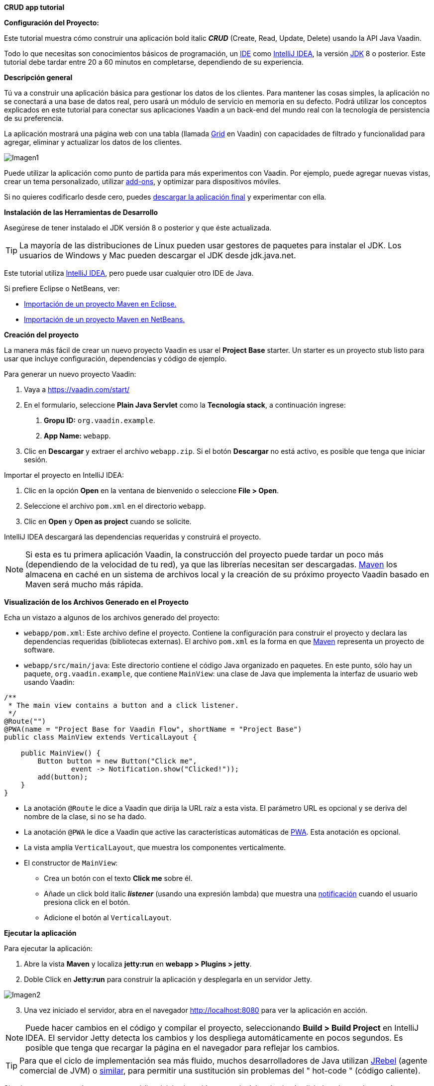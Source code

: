 *CRUD app tutorial*

*Configuración del Proyecto:*

Este tutorial muestra cómo construir una aplicación bold italic *_CRUD_* (Create, Read, Update, Delete) usando la API Java Vaadin.

Todo lo que necesitas son conocimientos básicos de programación, un link:https://en.wikipedia.org/wiki/Integrated_development_environment[IDE] como link:https://en.wikipedia.org/wiki/IntelliJ_IDEA[IntelliJ IDEA], la versión link:https://jdk.java.net/[JDK] 8 o posterior. Este tutorial debe tardar entre 20 a 60 minutos en completarse, dependiendo de su experiencia.

*Descripción general*

Tú va a construir una aplicación básica para gestionar los datos de los clientes. Para mantener las cosas simples, la aplicación no se conectará a una base de datos real, pero usará un módulo de servicio en memoria en su defecto. Podrá utilizar los conceptos explicados en este tutorial para conectar sus aplicaciones Vaadin a un back-end del mundo real con la tecnología de persistencia de su preferencia.

La aplicación mostrará una página web con una tabla (llamada link:https://vaadin.com/components/vaadin-grid[Grid] en Vaadin) con capacidades de filtrado y funcionalidad para agregar, eliminar y actualizar los datos de los clientes.

:imagesdir: ./images/

image::Imagen1.png[Imagen1]

Puede utilizar la aplicación como punto de partida para más experimentos con Vaadin. Por ejemplo, puede agregar nuevas vistas, crear un tema personalizado, utilizar link:https://vaadin.com/directory/[add-ons], y optimizar para dispositivos móviles.

Si no quieres codificarlo desde cero, puedes link:https://github.com/vaadin/tutorial/tree/vaadin10+[descargar la aplicación final] y experimentar con ella.

*Instalación de las Herramientas de Desarrollo*

Asegúrese de tener instalado el JDK versión 8 o posterior y que éste actualizada.

TIP: La mayoría de las distribuciones de Linux pueden usar gestores de paquetes para instalar el JDK. Los usuarios de Windows y Mac pueden descargar el JDK desde jdk.java.net.

Este tutorial utiliza link:https://www.jetbrains.com/idea/[IntelliJ IDEA], pero puede usar cualquier otro IDE de Java.

Si prefiere Eclipse o NetBeans, ver:

•	link:https://vaadin.com/learn/tutorials/import-maven-project-eclipse[Importación de un proyecto Maven en Eclipse.]

•	link:https://vaadin.com/learn/tutorials/import-maven-project-netbeans[Importación de un proyecto Maven en NetBeans.]

*Creación del proyecto*

La manera más fácil de crear un nuevo proyecto Vaadin es usar el *Project Base* starter.
Un starter es un proyecto stub listo para usar que incluye configuración, dependencias y código de ejemplo.

Para generar un nuevo proyecto Vaadin:

. Vaya a https://vaadin.com/start/

. En el formulario, seleccione *Plain Java Servlet* como la *Tecnología stack*, a continuación ingrese:
[arabic, start=1]
.. *Gropu ID:* `org.vaadin.example`.
.. *App Name:* `webapp`.

. Clic en *Descargar* y extraer el archivo `webapp.zip`. Si el botón *Descargar* no está activo, es posible que tenga que iniciar sesión.

Importar el proyecto en IntelliJ IDEA:

. Clic en la opción *Open* en la ventana de bienvenido o seleccione *File > Open*.

. Seleccione el archivo `pom.xml` en el directorio `webapp`.

. Clic en *Open* y *Open as project* cuando se solicite.

IntelliJ IDEA descargará las dependencias requeridas y construirá el proyecto.

NOTE: Si esta es tu primera aplicación Vaadin, la construcción del proyecto puede tardar un poco más (dependiendo de la velocidad de tu red), ya que las librerías necesitan ser descargadas. link:https://vaadin.com/learn/tutorials/learning-maven-concepts[Maven] los almacena en caché en un sistema de archivos local y la creación de su próximo proyecto Vaadin basado en Maven será mucho más rápida.

*Visualización de los Archivos Generado en el Proyecto* 

Echa un vistazo a algunos de los archivos generado del proyecto:

*	`webapp/pom.xml`: Este archivo define el proyecto. Contiene la configuración para construir el proyecto y declara las dependencias requeridas (bibliotecas externas). El archivo `pom.xml` es la forma en que link:https://vaadin.com/learn/tutorials/learning-maven-concepts[Maven] representa un proyecto de software.

* `webapp/src/main/java`: Este directorio contiene el código Java organizado en paquetes. En este punto, sólo hay un paquete, `org.vaadin.example`, que contiene `MainView`: una clase de Java que implementa la interfaz de usuario web usando Vaadin:

[source,java]
----
/**
 * The main view contains a button and a click listener.
 */
@Route("")
@PWA(name = "Project Base for Vaadin Flow", shortName = "Project Base")
public class MainView extends VerticalLayout {

    public MainView() {
        Button button = new Button("Click me",
                event -> Notification.show("Clicked!"));
        add(button);
    }
}
----


* La anotación `@Route` le dice a Vaadin que dirija la URL raíz a esta vista. El parámetro URL es opcional y se deriva del nombre de la clase, si no se ha dado.

* La anotación `@PWA` le dice a Vaadin que active las características automáticas de link:https://vaadin.com/pwa[PWA]. Esta anotación es opcional.

* La vista amplía `VerticalLayout`, que muestra los componentes verticalmente.

*	El constructor de `MainView`:

** Crea un botón con el texto *Click me* sobre él.
** Añade un click bold italic *_listener_* (usando una expresión lambda) que muestra una link:https://vaadin.com/components/vaadin-notification[notificación] cuando el usuario presiona click en el botón.
** Adicione el botón al `VerticalLayout`.

*Ejecutar la aplicación*

Para ejecutar la aplicación:

. Abre la vista *Maven* y localiza *jetty:run* en *webapp > Plugins > jetty*.

. Doble Click en *Jetty:run* para construir la aplicación y desplegarla en un servidor Jetty.

:imagesdir: ./images/

image::Imagen2.png[Imagen2]

[start=3]
. Una vez iniciado el servidor, abra en el navegador http://localhost:8080 para ver la aplicación en acción.

NOTE: Puede hacer cambios en el código y compilar el proyecto, seleccionando *Build > Build Project* en IntelliJ IDEA. El servidor Jetty detecta los cambios y los despliega automáticamente en pocos segundos. Es posible que tenga que recargar la página en el navegador para reflejar los cambios.

TIP: Para que el ciclo de implementación sea más fluido, muchos desarrolladores de Java utilizan link:https://www.jrebel.com/products/jrebel[JRebel] (agente comercial de JVM) o link:https://vaadin.com/blog/developing-without-server-restarts[similar], para permitir una sustitución sin problemas del " hot-code " (código caliente).

Si quieres usar puntos de ruptura en tu código, inicia el servidor en modo debug haciendo click derecho en el mouse *jetty:run* y seleccionando *Debug ‘webapp[Jetty:run]’*.

*Listando Entidades en un Grid - Tutorial  de Vaadin CRUD parte 2*

Esta parte del tutorial muestra cómo visualizar los datos en un link:https://vaadin.com/components/vaadin-grid[componente Grid].

*Agregar los objetos de dominio*

Antes de entrar en el desarrollo web real con Vaadin, necesitamos añadir los objetos de dominio necesarios y un back end simulado.

Copia o descarga las siguientes tres clases de Java de GitHub y agrégalas a tu proyecto:

* link:https://raw.githubusercontent.com/vaadin/tutorial/vaadin10%2B/src/main/java/com/vaadin/example/CustomerStatus.java[CustomerStatus.java]: Este es un tipo de enumeración simple.

* link:https://raw.githubusercontent.com/vaadin/tutorial/vaadin10%2B/src/main/java/com/vaadin/example/Customer.java[Customer.java]: Este es el objeto de dominio principal, un Java bean básico que encapsula los datos de un Customer.

* link:https://raw.githubusercontent.com/vaadin/tutorial/vaadin10%2B/src/main/java/com/vaadin/example/CustomerService.java[CustomerService.java]: Esta es una clase de servicio simple que puede usar para obtener y guardar instancias de `Customer`. Piensa en esta clase como el punto de entrada a una base de datos ficticia.

TIP: Una forma rápida de copiar clases en IntelliJ IDEA es usar el clipboard. En el navegador, seleccione el contenido del archivo y elija *Edit > Copy*. En IntelliJ IDEA, haga clic con el botón derecho en `org.vaadin.example` en la vista *Project* y seleccione *Paste*. IntelliJ IDEA es lo suficientemente inteligente como para crear automáticamente un archivo Java con el nombre adecuado.

NOTE: La implementación actual de estas clases no es relevante para este tutorial, pero siéntase libre de explorarlas. En una aplicación del mundo real, lo más probable es que tenga algo similar, pero implementado con JPA, y EJB o Spring-managed beans, por ejemplo.

*Visualización de datos en un Grid*

Al crear interfaces de usuario para aplicaciones centradas en datos, frecuentemente se inicializa por listar los datos desde un back-end. Vaadin ofrece varios link:https://vaadin.com/components[componentes] y formas de hacerlo. Este tutorial utiliza el componente `Grid` para presentar los datos en una tabla. Los datos proceden del back end ficticio que se agregó en la sección anterior.

Para mostrar los datos en un componente `Grid`:

. En la clase `MainView`, adicione una referencia a la clase `CustomerService` e introduzca una variable de instancia del tipo `Grid` como se indica a continuación:

[source, java]
----
...
public class MainView extends VerticalLayout {

    private CustomerService service = CustomerService.getInstance();
    private Grid<Customer> grid = new Grid<>(Customer.class);

    public MainView() {
        ...
    }
}
----

TIP: Puede corregir los errores de compilación mostrados en rojo utilizando el acceso directo [Alt+Enter] (Windows) u [Opción+Enter] (Mac). Posicione el cursor justo después del error en rojo (por ejemplo, `Grid`) y, a continuación, utilice el acceso directo. Asegúrese de elegir la clase correcta del paquete `org.vaadin`.

[start=2]
. El componente `Grid` utiliza columnas y filas para visualizar los datos. Configure las columnas reemplazando el constructor de la clase `MainView` por:

[source, java]
----
...
    public MainView() {
        grid.setColumns("firstName", "lastName", "status");

        add(grid);

        setSizeFull();
    }
...
----

[start=1]
. `setColumns` configura el `Grid` para que muestre las propiedades `firstName`, `lastName` y `status` de la clase `Customer`.

. `add(grid)` agrega el `Grid` al `VerticalLayout`.

. `setSizeFull` establece la altura y el ancho del `VerticalLayout` al 100% para que utilice todo el espacio disponible en el navegador.

TIP: Como alternativa, puede utilizar el método `addColumn(ValueProvider)` para adicionar columnas de una manera segura para el tipo. Por ejemplo, para añadir una columna para la propiedad `firstName`, llamar a `grid.addColumn(Customer::getFirstName)`.

[start=3]
. En este punto, las columnas de `Grid` están listas, pero aún no hay filas. Para añadir líneas, utilice el método `setItems(Customer...)`. Puesto que más adelante en el tutorial necesitará refrescar las filas, tiene sentido crear un método para esto ahora. Cree un nuevo método `updateList()` y llámelo desde el constructor de la siguiente manera:

[source, java]
----
...
    public MainView() {
        ...

        updateList();
    }

    public void updateList() {
        grid.setItems(service.findAll());
    }
...
----

[start=4]
. Compila el proyecto, seleccionando *Build > Build Project* en IntelliJ IDEA, y actualiza tu navegador para ver los cambios.

:imagesdir: ./images/

image::Imagen3.png[Imagen3]
 

*Filtrando Entidades en un Grid - Tutorial de Vaadin CRUD parte 3*

*Filtrando Entidades en un Grid*

La mayoría de las aplicaciones necesitan algún tipo de búsqueda o funcionalidad de filtrado y su implementación es un buen ejercicio para aprender Vaadin.

Esta parte del tutorial muestra cómo incluir la funcionalidad de filtrado en la lista de customers creada en el paso anterior. Para implementar el filtro, agregue un campo de texto sobre el Grid y agregue un botón para borrar la entrada.

:imagesdir: ./images/

image::Imagen4.png[Imagen4]

*Adicionar un componente de TextField*

Para adicionar un componente `TextField`:

. En la clase `MainView`, introduzca una variable de instancia del tipo `TextField` de la siguiente manera:

[source, java]
----
...
public class MainView extends VerticalLayout {

    ...
    private TextField filterText = new TextField();

    ...
}
----
[start=2]
.	Configure el campo de texto para que muestre un placeholder y un botón borrar, agregando el siguiente código al inicio del constructor:

[source, java]
----
public MainView() {

    filterText.setPlaceholder("Filter by name...");
    filterText.setClearButtonVisible(true);

    ...
}
----
[arabic,start=1]
..	`setPlaceholder` muestra la cadena dada en el campo. Cuando el usuario comienza a escribir, el placeholder se elimina automáticamente.

..	`setClearButtonVisible` añade un botón de borrar (X) que se muestra en el lado derecho del campo de texto.

[start=3]
.	Cambie la línea de código `add(grid)` para incluir el componente `filterText` de la siguiente manera:

[source, java]
----
add(filterText, grid);
----

*Filtrar los datos*

Para hacer que el filtro sea funcional:

.	Agregue el siguiente código justo después de la configuración de filterText: 
[source, java]
----
public MainView() {

    ...
    filterText.setValueChangeMode(ValueChangeMode.EAGER);
    filterText.addValueChangeListener(e -> updateList());

    ...
}
----

. `ValueChangeMode.EAGER` asegura que los eventos de cambio se activen link:https://vaadin.com/api/platform/14.1.2/com/vaadin/flow/data/value/ValueChangeMode.html[inmediatamente] cuando el usuario escribe.
. `addValueChangeListener` agrega un receptor de cambio de valor que reacciona a los cambios en el valor del campo de texto.

[start=2]
.	El receptor de cambio de valor llama al método `updateList()` que aún no usa el valor en el filtro. Para configurarlo que utilice este valor, cambie la línea en el método `updateList()` para enviar el valor a la llamada de servicio (backend):

[source, java]
----
public void updateList() {
    grid.setItems(service.findAll(filterText.getValue()));
}
----

. `filterText.getValue()` retorna la cadena actual en el campo de texto.

[start=3]
.	Compila el proyecto seleccionando *Build > Build Project* en IntelliJ IDEA, y actualiza tu navegador para ver los cambios. Compruebe que el filtro funciona como se espera.

Para referencia, aquí está la implementación completa de la clase `MainLayout` en este punto:

[source, java]
----
@Route("")
@PWA(name = "Project Base for Vaadin Flow", shortName = "Project Base")
public class MainView extends VerticalLayout {

    private CustomerService service = CustomerService.getInstance();
    private Grid<Customer> grid = new Grid<>(Customer.class);
    private TextField filterText = new TextField();

    public MainView() {
        filterText.setPlaceholder("Filter by name...");
        filterText.setClearButtonVisible(true);
        filterText.setValueChangeMode(ValueChangeMode.EAGER);
        filterText.addValueChangeListener(e -> updateList());

        grid.setColumns("firstName", "lastName", "status");

        add(filterText, grid);

        setSizeFull();

        updateList();
    }

    public void updateList() {
        grid.setItems(service.findAll(filterText.getValue()));
    }

}
----

*Formularios y data binding – Tutorial de Vaadin CRUD parte 4*

*Formularios y data binding*

Esta parte del tutorial muestra cómo implementar un formulario reutilizable para editar datos.

:imagesdir: ./images/

image::Imagen5.png[Imagen5]

Hasta ahora, toda la codificación de la interfaz ha sido en una clase, `MainView`. Sin embargo, también puede utilizar la composición orientada a objetos para crear componentes de interfaz de usuario reutilizables con Vaadin. Un formulario de customer es un candidato perfecto para demostrar cómo implementar y utilizar un componente de interfaz de usuario reutilizable.

*Adición de botones y campos de entrada*

.	Comience por crear una nueva clase en IntelliJ IDEA:

[start=1]
.	Clic derecho en el paquete *org.vaadin.example* y seleccione *New > Java Class*.

. En el campo *Name*, escriba `CustomerForm` y de click en *OK*.

[start=2]
. Para hacer de esta clase un componente de interfaz de usuario de Vaadin, necesita extender un componente existente. Extienda el componente `FormLayout` como se indica a continuación:

[source, java]
----
public class CustomerForm extends FormLayout {
}
----

[start=3]
.	El formulario necesita un campo de entrada para editar cada propiedad en la clase `Customer`. Vaadin proporciona diferentes link:https://vaadin.com/components[tipos de campos] para editar diferentes tipos de valores. Utilizamos los componentes `TextField`, `ComboBox` y `DatePicker`. Defina las siguientes variables de instancia en la clase `CustomerForm`:

[source, java]
----

private TextField firstName = new TextField("First name");
private TextField lastName = new TextField("Last name");
private ComboBox<CustomerStatus> status = new ComboBox<>("Status");
private DatePicker birthDate = new DatePicker("Birthdate");
----

[start=4]
.	El formulario también necesita dos botones para guardar y eliminar instancias de `Customer`. Agregue los botones a la clase `CustomerForm` de la siguiente manera:

[source, java]
----
private Button save = new Button("Save");
private Button delete = new Button("Delete");
----

[start=5]
.	Con los componentes en su posición, puede configurarse y agregarlos al formulario. Un buen lugar para hacer esto es el constructor. Agregue el siguiente constructor a la clase `CustomerForm`:

[source, java]
----
public CustomerForm() {
    status.setItems(CustomerStatus.values());

    HorizontalLayout buttons = new HorizontalLayout(save, delete);
    save.addThemeVariants(ButtonVariant.LUMO_PRIMARY);
    add(firstName, lastName, status, birthDate, buttons);
}
----

. `status.setItems` adiciona todos los valores enum como opciones al `ComboBox`.

. `addThemeVariants` resalta el botón de guardar decorándolo con un nombre de estilo.

*Visualizar y Ocultar el Formulario*

Debería ser posible mostrar los datos correspondientes de una instancia específica del `Customer` en el formulario, y ocultarlo cuando sea necesario.

.	Para visualizar los datos de un cliente específicos en el formulario, es necesario conectar las propiedades de una instancia de `Customer` determinada a los campos de entrada del formulario. Esto se conoce como data binding, y Vaadin proporciona la clase auxiliar `Binder` para este propósito. Para enlazar los datos, agregue una nueva propiedad de tipo `Binder` a la clase `CustomerForm` y configúrela en el constructor como se indica a continuación:

[source, java]
----
private Binder<Customer> binder = new Binder<>(Customer.class);

public CustomerForm() {
    ...

    binder.bindInstanceFields(this);
}
----

. El método `bindInstanceFields(this)` procesa todas las variables de instancia que son campos de entrada (por ejemplo, `TextField` y `ComboBox`) y las asigna a las propiedades Java en la clase `Customer` que coincide por nombre. Por ejemplo, `Customer::firstName` se asigna al campo de entrada `CustomerForm::firstName`.

. Puede anular la asignación automática utilizando la anotación `@PropertyId` en los campos de entrada `CustomerForm` para declarar explícitamente las variables de instancia de `Customer` correspondientes.

[start=2]
.	Puede implementar la lógica para visualizar u ocultar el formulario en un solo método público. Para ello, agregue el siguiente código a la clase `CustomerForm`:

[source, java]
----
public void setCustomer(Customer customer) {
    binder.setBean(customer);

    if (customer == null) {
        setVisible(false);
    } else {
        setVisible(true);
        firstName.focus();
    }
}
----


. `setBean` conecta los valores del objeto de `customer` con los campos de entrada correspondientes del formulario. Cuando el usuario cambia el valor de un campo de entrada, el valor se fija en la variable de instancia correspondiente del objeto de `customer`.

. Cuando el `customer` está:

[start=1]
. `nulo`, el formulario está oculta.

. no es `nulo`, se muestra el formulario y el cursor del teclado y se coloca en el campo de entrada *First Name* para permitir la escritura inmediata.

*Implementación de las operaciones Guardar y borrar*

.	Para asegurar que las operaciones de guardar y eliminar actualicen la lista de customers de la clase `MainView`, necesitamos agregar una referencia a esta clase. Tú puede recibir esta referencia en el constructor del `CustomerForm` de la siguiente manera:

[source, java]
----

private MainView mainView;

public CustomerForm(MainView mainView) {
    this.mainView = mainView;

    ...
}

----

[start=2]
. Las operaciones de guardar y borrar también deben hacer referencia a la clase `CustomerService`. Agregue una referencia en la clase `CustomerForm` de la siguiente manera:

[source, java]
----
private CustomerService service = CustomerService.getInstance();
----

[start=3]
.	Con las variables de `service` y `mainView` en su lugar, implemente la operación de guardar de la siguiente manera:

[source, java]
----
public CustomerForm(MainView mainView) {
    ...

    save.addClickListener(event -> save());
}

...

private void save() {
    Customer customer = binder.getBean();
    service.save(customer);
    mainView.updateList();
    setCustomer(null);
}
----

[start=1]
. `getBean` obtiene la instancia de `customer` que estaba vinculada a los campos de entrada del formulario.
. `service.save(customer)` realiza la operación de guardar en el backend.
. `updateList` actualiza la lista de los clientes en la vista principal.
. `setCustomer(null)` oculta el formulario.

[start=4]
. Del mismo modo, ejecute la operación de eliminar como se indica a continuación:

[source, java]
----
public CustomerForm(MainView mainView) {
    ...
    delete.addClickListener(event -> delete());
}

...

private void delete() {
    Customer customer = binder.getBean();
    service.delete(customer);
    mainView.updateList();
    setCustomer(null);
}
----


NOTE: En un proyecto del mundo real, debe introducir una interfaz para evitar el acoplamiento con la clase MainView. Alternativamente, puede utilizar un sistema de eventos, como los eventos CDI, para desacoplar completamente los componentes. Para mantener las cosas simples, dejamos esto fuera del alcance de este tutorial.

*Adición del formulario a la vista principal*

. Para agregar el formulario a la vista principal, agregue el formulario como una nueva variable de instancia en la clase `MainView`:

[source, java]
----
public class MainView extends VerticalLayout {

    ...
    private CustomerForm form = new CustomerForm(this);

    ...
}
----

[start=2]
. Para visualizar el formulario a la derecha de la `grid`, en la clase `MainView` introduzca un `HorizontalLayout` para enlazar la `grid` y los componentes `customerForm`. Reemplace la línea de código `add(filterText, grid)` por la siguiente:

[source, java]
----
HorizontalLayout mainContent = new HorizontalLayout(grid, form);
mainContent.setSizeFull();
grid.setSizeFull();

add(filterText, mainContent);
----

[start=3]
. Compila el proyecto, seleccionando *Build > Build Project* en IntelliJ IDEA, y actualiza tu navegador para ver los cambios.

:imagesdir: ./images/

image::Imagen6.png[Imagen6]

NOTE: Los botones *Guardar* y *Eliminar* no funcionan en este momento, lo agregaremos en la siguiente parte del tutorial.



*Conectando el formulario a la aplicación - Tutorial de Vaadin CRUD parte 5*

*Conexión del formulario a la aplicación*

Esta parte del tutorial muestra cómo conectar el componente `CustomerForm` (implementado en el paso anterior) a la aplicación.

*Visualizar y Ocultar el Formulario*

El método `setCustomer(Customer)` en la clase `CustomerForm` oculta el formulario si el cliente especificado es `nulo`, y lo muestra si el cliente está definido.

. Inicialmente, cuando no se selecciona ningún customer en el `Grid`, el formulario debe estar oculto. Ocultar el formulario configurando a un cliente `nulo` en el constructor de la clase `MainView` de la siguiente manera:

[source, java]
----
public MainView() {

    ...
    form.setCustomer(null);
}
----

[start=2]
.	Para detectar cuando el usuario selecciona o deselecciona una fila en el  `Grid`, es necesario implementar un receptor de cambio de valor. Agregue lo siguiente al final del constructor `MainView`: 

[source, java]
----
grid.asSingleSelect().addValueChangeListener(event ->
        form.setCustomer(grid.asSingleSelect().getValue()));

----


. `addValueChangeListener` adiciona un receptor a un `Grid`. El componente `Grid` soporta los modos de link:https://vaadin.com/api/platform/com/vaadin/flow/component/grid/Grid.SelectionMode.html[selección múltiple y simple]. Este ejemplo utiliza el modo de selección simple a través del método `asSingleSelect()`.

. `setCustomer` define el customer seleccionado en el `CustomerForm`. Esta línea también utiliza el modo de selección única.

. El método `getValue()` devuelve al `Customer` en la fila seleccionada o `nulo` si no hay selección, mostrando u ocultando el formulario en consecuencia.

[start=3]
. Compila el proyecto seleccionando *Build > Build Project* en IntelliJ IDEA, y actualiza tu navegador para ver los cambios.

El formulario está ahora "conectado" al `Grid`.

. Cuando el usuario selecciona una línea, los datos se copian en los campos de entrada,
. Cuando el usuario deselecciona una línea, el formulario se oculta.
. Los botones Guardar y Eliminar funcionan.

*Agregar Nuevos Clientes*

Para agregar la funcionalidad de crear nuevos clientes, agregue un botón superior en el `Grid`, junto al componente `filterText`.

. Agregue un nuevo `Button` con un receptor de click, agregando las siguientes líneas de código al constructor `MainView`, directamente después de la configuración de filterText:

[source, java]
----
Button addCustomerBtn = new Button("Add new customer");
addCustomerBtn.addClickListener(e -> {
    grid.asSingleSelect().clear();
    form.setCustomer(new Customer());
});
----

. `clear` elimina una posible selección anterior del formulario en el `grid`.

. `setCustomer` instancia un nuevo objeto de customer y lo pasa al `CustomerForm` para su edición.

[start=2]
. Para colocar el botón junto al componente `filterText`, utilice `HorizontalLayout` que envuelva los componentes `filterText` y `addCustomerBtn`. Introduzca el nuevo layout directamente después de la llamada anterior a `addCustomerBtn`, de la siguiente manera:

[source, java]
----
HorizontalLayout toolbar = new HorizontalLayout(filterText,
    addCustomerBtn);
----

[start=3]
.	Agregue el `toolbar`, reemplazando la línea de código `add(filterText, mainContent);` por la siguiente:

[source, java]
----
add(toolbar, mainContent);
----


. Compila el proyecto, seleccionando *Build > Build Project* en IntelliJ IDEA, y actualiza tu navegador para ver los cambios. Los usuarios ahora pueden crear registros de clientes que se almacenan en el back-end de la demo.

:imagesdir: ./images/

image::Imagen1.png[Imagen1]

Felicitaciones! Acabas de crear tu primera aplicación con Vaadin!

